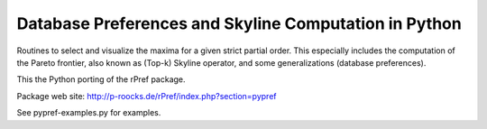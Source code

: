 Database Preferences and Skyline Computation in Python
======================================================

Routines to select and visualize the maxima for a given strict partial 
order. This especially includes the computation of the Pareto 
frontier, also known as (Top-k) Skyline operator, and some 
generalizations (database preferences).

This the Python porting of the rPref package.

Package web site: http://p-roocks.de/rPref/index.php?section=pypref

See pypref-examples.py for examples.